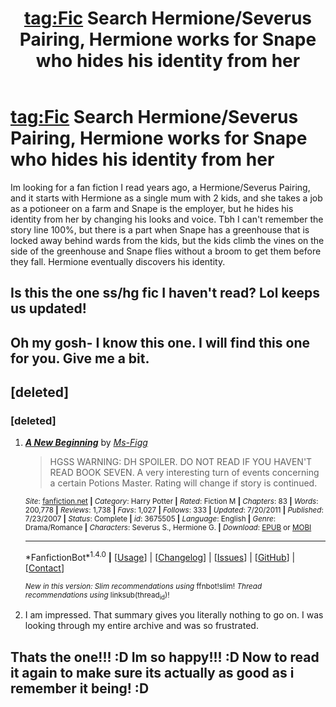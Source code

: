 #+TITLE: tag:Fic Search Hermione/Severus Pairing, Hermione works for Snape who hides his identity from her

* tag:Fic Search Hermione/Severus Pairing, Hermione works for Snape who hides his identity from her
:PROPERTIES:
:Author: Lilyash431
:Score: 5
:DateUnix: 1493462864.0
:DateShort: 2017-Apr-29
:FlairText: Fic Search
:END:
Im looking for a fan fiction I read years ago, a Hermione/Severus Pairing, and it starts with Hermione as a single mum with 2 kids, and she takes a job as a potioneer on a farm and Snape is the employer, but he hides his identity from her by changing his looks and voice. Tbh I can't remember the story line 100%, but there is a part when Snape has a greenhouse that is locked away behind wards from the kids, but the kids climb the vines on the side of the greenhouse and Snape flies without a broom to get them before they fall. Hermione eventually discovers his identity.


** Is this the one ss/hg fic I haven't read? Lol keeps us updated!
:PROPERTIES:
:Score: 1
:DateUnix: 1493483410.0
:DateShort: 2017-Apr-29
:END:


** Oh my gosh- I know this one. I will find this one for you. Give me a bit.
:PROPERTIES:
:Author: raseyasriem
:Score: 1
:DateUnix: 1493494974.0
:DateShort: 2017-Apr-30
:END:


** [deleted]
:PROPERTIES:
:Score: 1
:DateUnix: 1493501178.0
:DateShort: 2017-Apr-30
:END:

*** [deleted]
:PROPERTIES:
:Score: 1
:DateUnix: 1493501441.0
:DateShort: 2017-Apr-30
:END:

**** [[http://www.fanfiction.net/s/3675505/1/][*/A New Beginning/*]] by [[https://www.fanfiction.net/u/1317626/Ms-Figg][/Ms-Figg/]]

#+begin_quote
  HGSS WARNING: DH SPOILER. DO NOT READ IF YOU HAVEN'T READ BOOK SEVEN. A very interesting turn of events concerning a certain Potions Master. Rating will change if story is continued.
#+end_quote

^{/Site/: [[http://www.fanfiction.net/][fanfiction.net]] *|* /Category/: Harry Potter *|* /Rated/: Fiction M *|* /Chapters/: 83 *|* /Words/: 200,778 *|* /Reviews/: 1,738 *|* /Favs/: 1,027 *|* /Follows/: 333 *|* /Updated/: 7/20/2011 *|* /Published/: 7/23/2007 *|* /Status/: Complete *|* /id/: 3675505 *|* /Language/: English *|* /Genre/: Drama/Romance *|* /Characters/: Severus S., Hermione G. *|* /Download/: [[http://www.ff2ebook.com/old/ffn-bot/index.php?id=3675505&source=ff&filetype=epub][EPUB]] or [[http://www.ff2ebook.com/old/ffn-bot/index.php?id=3675505&source=ff&filetype=mobi][MOBI]]}

--------------

*FanfictionBot*^{1.4.0} *|* [[[https://github.com/tusing/reddit-ffn-bot/wiki/Usage][Usage]]] | [[[https://github.com/tusing/reddit-ffn-bot/wiki/Changelog][Changelog]]] | [[[https://github.com/tusing/reddit-ffn-bot/issues/][Issues]]] | [[[https://github.com/tusing/reddit-ffn-bot/][GitHub]]] | [[[https://www.reddit.com/message/compose?to=tusing][Contact]]]

^{/New in this version: Slim recommendations using/ ffnbot!slim! /Thread recommendations using/ linksub(thread_id)!}
:PROPERTIES:
:Author: FanfictionBot
:Score: 3
:DateUnix: 1493501495.0
:DateShort: 2017-Apr-30
:END:


**** I am impressed. That summary gives you literally nothing to go on. I was looking through my entire archive and was so frustrated.
:PROPERTIES:
:Author: raseyasriem
:Score: 1
:DateUnix: 1493506043.0
:DateShort: 2017-Apr-30
:END:


** Thats the one!!! :D Im so happy!!! :D Now to read it again to make sure its actually as good as i remember it being! :D
:PROPERTIES:
:Author: Lilyash431
:Score: 1
:DateUnix: 1493544254.0
:DateShort: 2017-Apr-30
:END:
